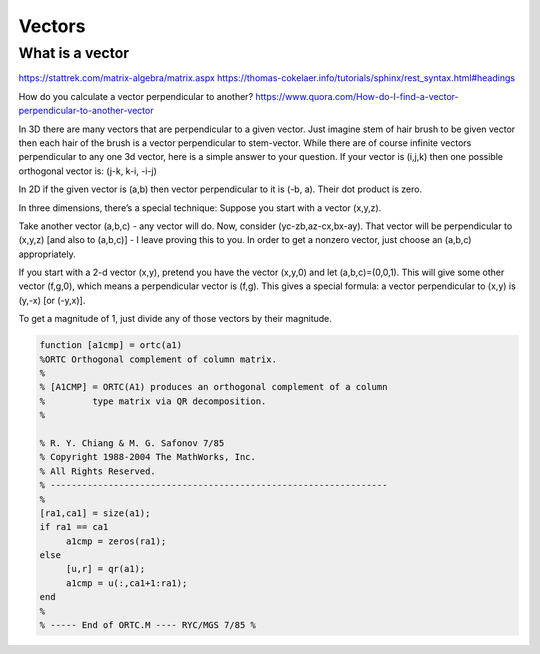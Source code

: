 .. _chapter_vectors:

*******
Vectors
*******


What is a vector
================

https://stattrek.com/matrix-algebra/matrix.aspx
https://thomas-cokelaer.info/tutorials/sphinx/rest_syntax.html#headings


How do you calculate a vector perpendicular to another? 
https://www.quora.com/How-do-I-find-a-vector-perpendicular-to-another-vector

In 3D there are many vectors that are perpendicular to a given vector. Just imagine stem of hair brush to be given vector then each hair of the brush is a vector perpendicular to stem-vector. While there are of course infinite vectors perpendicular to any one 3d vector, here is a simple answer to your question. If your vector is (i,j,k) then one possible orthogonal vector is: (j-k, k-i, -i-j)

In 2D if the given vector is (a,b) then vector perpendicular to it is (-b, a). Their dot product is zero.

In three dimensions, there’s a special technique: Suppose you start with a vector (x,y,z).

Take another vector (a,b,c) - any vector will do. Now, consider (yc-zb,az-cx,bx-ay). That vector will be perpendicular to (x,y,z) [and also to (a,b,c)] - I leave proving this to you. In order to get a nonzero vector, just choose an (a,b,c) appropriately.

If you start with a 2-d vector (x,y), pretend you have the vector (x,y,0) and let (a,b,c)=(0,0,1). This will give some other vector (f,g,0), which means a perpendicular vector is (f,g). This gives a special formula: a vector perpendicular to (x,y) is (y,-x) [or (-y,x)].

To get a magnitude of 1, just divide any of those vectors by their magnitude.

.. code:: text

  function [a1cmp] = ortc(a1)
  %ORTC Orthogonal complement of column matrix.
  %
  % [A1CMP] = ORTC(A1) produces an orthogonal complement of a column
  %         type matrix via QR decomposition.
  %

  % R. Y. Chiang & M. G. Safonov 7/85
  % Copyright 1988-2004 The MathWorks, Inc.
  % All Rights Reserved.
  % ----------------------------------------------------------------
  %
  [ra1,ca1] = size(a1);
  if ra1 == ca1
       a1cmp = zeros(ra1);
  else
       [u,r] = qr(a1);
       a1cmp = u(:,ca1+1:ra1);
  end
  %
  % ----- End of ORTC.M ---- RYC/MGS 7/85 %
